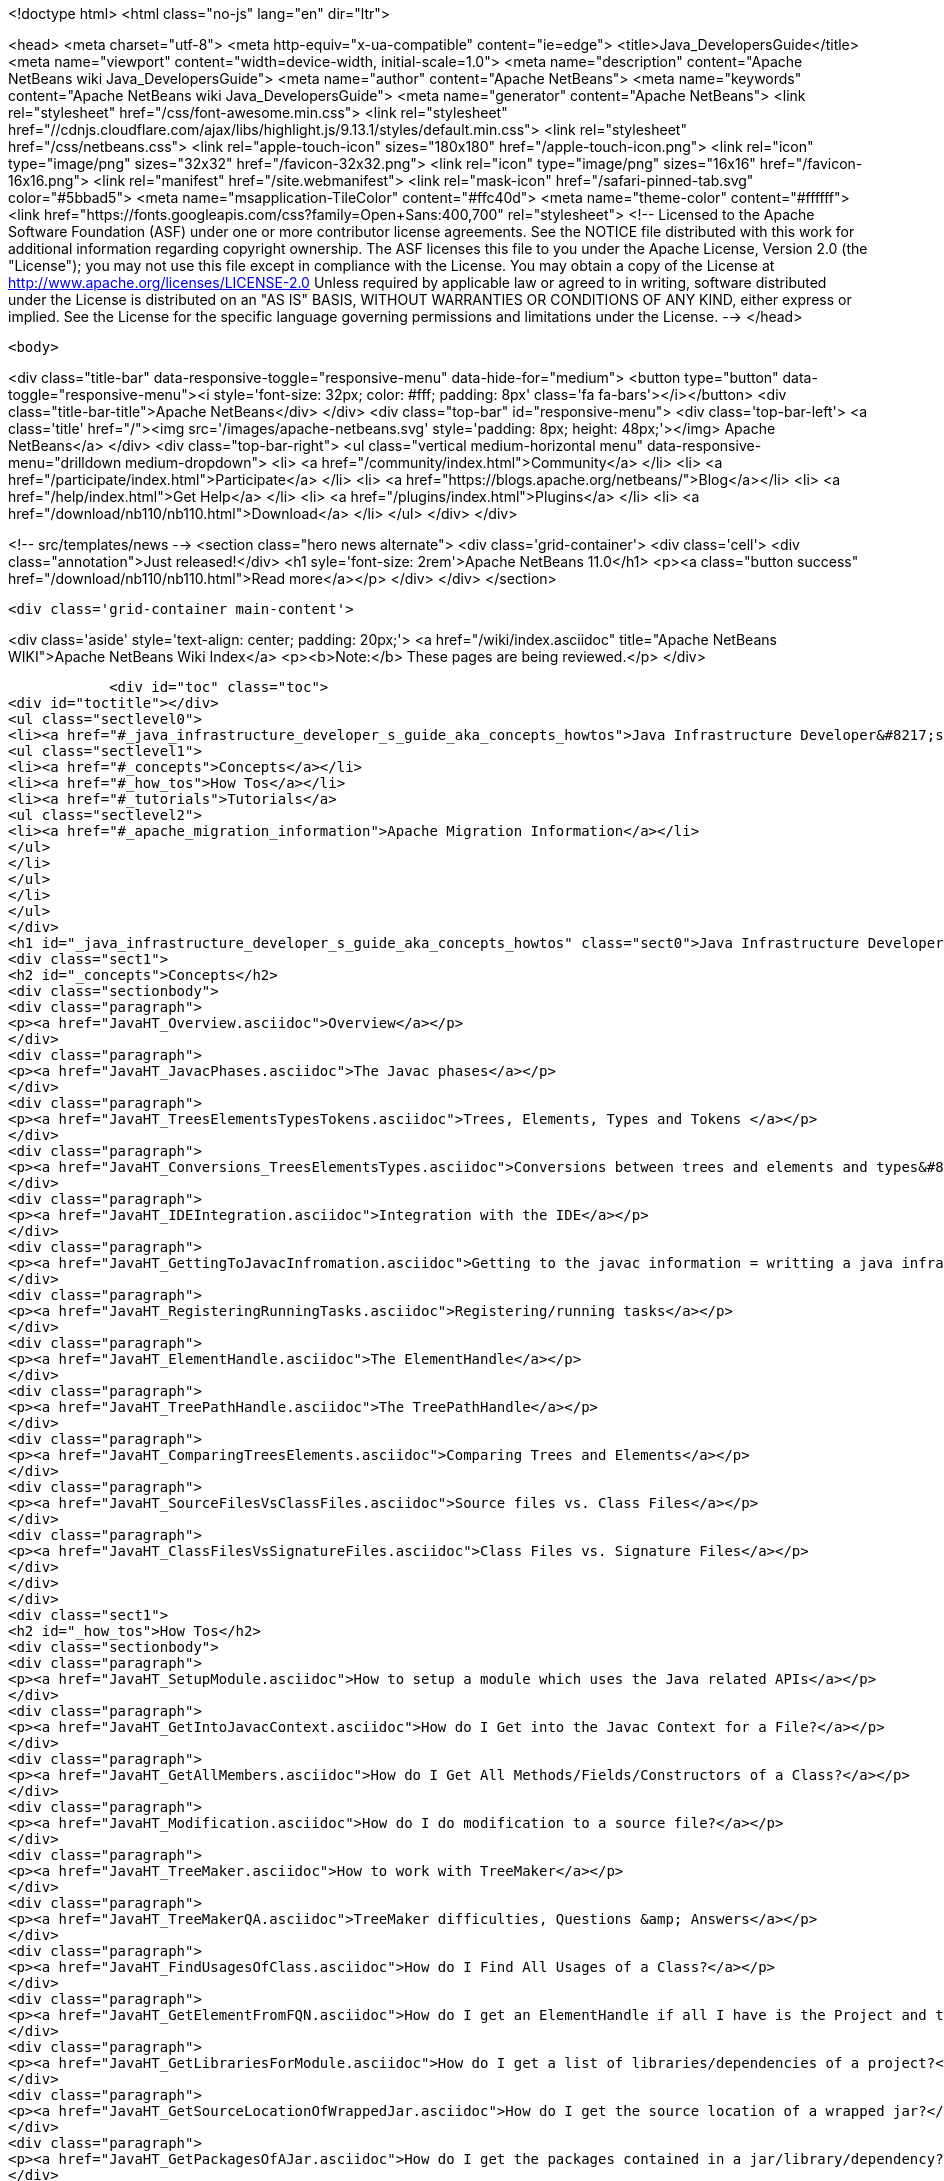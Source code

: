 

<!doctype html>
<html class="no-js" lang="en" dir="ltr">
    
<head>
    <meta charset="utf-8">
    <meta http-equiv="x-ua-compatible" content="ie=edge">
    <title>Java_DevelopersGuide</title>
    <meta name="viewport" content="width=device-width, initial-scale=1.0">
    <meta name="description" content="Apache NetBeans wiki Java_DevelopersGuide">
    <meta name="author" content="Apache NetBeans">
    <meta name="keywords" content="Apache NetBeans wiki Java_DevelopersGuide">
    <meta name="generator" content="Apache NetBeans">
    <link rel="stylesheet" href="/css/font-awesome.min.css">
     <link rel="stylesheet" href="//cdnjs.cloudflare.com/ajax/libs/highlight.js/9.13.1/styles/default.min.css"> 
    <link rel="stylesheet" href="/css/netbeans.css">
    <link rel="apple-touch-icon" sizes="180x180" href="/apple-touch-icon.png">
    <link rel="icon" type="image/png" sizes="32x32" href="/favicon-32x32.png">
    <link rel="icon" type="image/png" sizes="16x16" href="/favicon-16x16.png">
    <link rel="manifest" href="/site.webmanifest">
    <link rel="mask-icon" href="/safari-pinned-tab.svg" color="#5bbad5">
    <meta name="msapplication-TileColor" content="#ffc40d">
    <meta name="theme-color" content="#ffffff">
    <link href="https://fonts.googleapis.com/css?family=Open+Sans:400,700" rel="stylesheet"> 
    <!--
        Licensed to the Apache Software Foundation (ASF) under one
        or more contributor license agreements.  See the NOTICE file
        distributed with this work for additional information
        regarding copyright ownership.  The ASF licenses this file
        to you under the Apache License, Version 2.0 (the
        "License"); you may not use this file except in compliance
        with the License.  You may obtain a copy of the License at
        http://www.apache.org/licenses/LICENSE-2.0
        Unless required by applicable law or agreed to in writing,
        software distributed under the License is distributed on an
        "AS IS" BASIS, WITHOUT WARRANTIES OR CONDITIONS OF ANY
        KIND, either express or implied.  See the License for the
        specific language governing permissions and limitations
        under the License.
    -->
</head>


    <body>
        

<div class="title-bar" data-responsive-toggle="responsive-menu" data-hide-for="medium">
    <button type="button" data-toggle="responsive-menu"><i style='font-size: 32px; color: #fff; padding: 8px' class='fa fa-bars'></i></button>
    <div class="title-bar-title">Apache NetBeans</div>
</div>
<div class="top-bar" id="responsive-menu">
    <div class='top-bar-left'>
        <a class='title' href="/"><img src='/images/apache-netbeans.svg' style='padding: 8px; height: 48px;'></img> Apache NetBeans</a>
    </div>
    <div class="top-bar-right">
        <ul class="vertical medium-horizontal menu" data-responsive-menu="drilldown medium-dropdown">
            <li> <a href="/community/index.html">Community</a> </li>
            <li> <a href="/participate/index.html">Participate</a> </li>
            <li> <a href="https://blogs.apache.org/netbeans/">Blog</a></li>
            <li> <a href="/help/index.html">Get Help</a> </li>
            <li> <a href="/plugins/index.html">Plugins</a> </li>
            <li> <a href="/download/nb110/nb110.html">Download</a> </li>
        </ul>
    </div>
</div>


        
<!-- src/templates/news -->
<section class="hero news alternate">
    <div class='grid-container'>
        <div class='cell'>
            <div class="annotation">Just released!</div>
            <h1 syle='font-size: 2rem'>Apache NetBeans 11.0</h1>
            <p><a class="button success" href="/download/nb110/nb110.html">Read more</a></p>
        </div>
    </div>
</section>

        <div class='grid-container main-content'>
            
<div class='aside' style='text-align: center; padding: 20px;'>
    <a href="/wiki/index.asciidoc" title="Apache NetBeans WIKI">Apache NetBeans Wiki Index</a>
    <p><b>Note:</b> These pages are being reviewed.</p>
</div>

            <div id="toc" class="toc">
<div id="toctitle"></div>
<ul class="sectlevel0">
<li><a href="#_java_infrastructure_developer_s_guide_aka_concepts_howtos">Java Infrastructure Developer&#8217;s guide (AKA Concepts &amp; HowTos)</a>
<ul class="sectlevel1">
<li><a href="#_concepts">Concepts</a></li>
<li><a href="#_how_tos">How Tos</a></li>
<li><a href="#_tutorials">Tutorials</a>
<ul class="sectlevel2">
<li><a href="#_apache_migration_information">Apache Migration Information</a></li>
</ul>
</li>
</ul>
</li>
</ul>
</div>
<h1 id="_java_infrastructure_developer_s_guide_aka_concepts_howtos" class="sect0">Java Infrastructure Developer&#8217;s guide (AKA Concepts &amp; HowTos)</h1>
<div class="sect1">
<h2 id="_concepts">Concepts</h2>
<div class="sectionbody">
<div class="paragraph">
<p><a href="JavaHT_Overview.asciidoc">Overview</a></p>
</div>
<div class="paragraph">
<p><a href="JavaHT_JavacPhases.asciidoc">The Javac phases</a></p>
</div>
<div class="paragraph">
<p><a href="JavaHT_TreesElementsTypesTokens.asciidoc">Trees, Elements, Types and Tokens </a></p>
</div>
<div class="paragraph">
<p><a href="JavaHT_Conversions_TreesElementsTypes.asciidoc">Conversions between trees and elements and types&#8230;&#8203;</a></p>
</div>
<div class="paragraph">
<p><a href="JavaHT_IDEIntegration.asciidoc">Integration with the IDE</a></p>
</div>
<div class="paragraph">
<p><a href="JavaHT_GettingToJavacInfromation.asciidoc">Getting to the javac information = writting a java infrastructure task</a></p>
</div>
<div class="paragraph">
<p><a href="JavaHT_RegisteringRunningTasks.asciidoc">Registering/running tasks</a></p>
</div>
<div class="paragraph">
<p><a href="JavaHT_ElementHandle.asciidoc">The ElementHandle</a></p>
</div>
<div class="paragraph">
<p><a href="JavaHT_TreePathHandle.asciidoc">The TreePathHandle</a></p>
</div>
<div class="paragraph">
<p><a href="JavaHT_ComparingTreesElements.asciidoc">Comparing Trees and Elements</a></p>
</div>
<div class="paragraph">
<p><a href="JavaHT_SourceFilesVsClassFiles.asciidoc">Source files vs. Class Files</a></p>
</div>
<div class="paragraph">
<p><a href="JavaHT_ClassFilesVsSignatureFiles.asciidoc">Class Files vs. Signature Files</a></p>
</div>
</div>
</div>
<div class="sect1">
<h2 id="_how_tos">How Tos</h2>
<div class="sectionbody">
<div class="paragraph">
<p><a href="JavaHT_SetupModule.asciidoc">How to setup a module which uses the Java related APIs</a></p>
</div>
<div class="paragraph">
<p><a href="JavaHT_GetIntoJavacContext.asciidoc">How do I Get into the Javac Context for a File?</a></p>
</div>
<div class="paragraph">
<p><a href="JavaHT_GetAllMembers.asciidoc">How do I Get All Methods/Fields/Constructors of a Class?</a></p>
</div>
<div class="paragraph">
<p><a href="JavaHT_Modification.asciidoc">How do I do modification to a source file?</a></p>
</div>
<div class="paragraph">
<p><a href="JavaHT_TreeMaker.asciidoc">How to work with TreeMaker</a></p>
</div>
<div class="paragraph">
<p><a href="JavaHT_TreeMakerQA.asciidoc">TreeMaker difficulties, Questions &amp; Answers</a></p>
</div>
<div class="paragraph">
<p><a href="JavaHT_FindUsagesOfClass.asciidoc">How do I Find All Usages of a Class?</a></p>
</div>
<div class="paragraph">
<p><a href="JavaHT_GetElementFromFQN.asciidoc">How do I get an ElementHandle if all I have is the Project and the class name?</a></p>
</div>
<div class="paragraph">
<p><a href="JavaHT_GetLibrariesForModule.asciidoc">How do I get a list of libraries/dependencies of a project?</a></p>
</div>
<div class="paragraph">
<p><a href="JavaHT_GetSourceLocationOfWrappedJar.asciidoc">How do I get the source location of a wrapped jar?</a></p>
</div>
<div class="paragraph">
<p><a href="JavaHT_GetPackagesOfAJar.asciidoc">How do I get the packages contained in a jar/library/dependency?</a></p>
</div>
</div>
</div>
<div class="sect1">
<h2 id="_tutorials">Tutorials</h2>
<div class="sectionbody">
<div class="paragraph">
<p><a href="http://platform.netbeans.org/tutorials/nbm-copyfqn.html">http://platform.netbeans.org/tutorials/nbm-copyfqn.html</a></p>
</div>
<div class="paragraph">
<p><a href="http://platform.netbeans.org/tutorials/nbm-code-generator.html">http://platform.netbeans.org/tutorials/nbm-code-generator.html</a></p>
</div>
<div class="paragraph">
<p><a href="http://platform.netbeans.org/tutorials/nbm-java-hint.html">http://platform.netbeans.org/tutorials/nbm-java-hint.html</a></p>
</div>
<div class="paragraph">
<p><a href="http://netbeans.org/projects/platform/sources/platform-content/content/trunk/tutorials/60/nbm-whichelement.html?raw=true">http://netbeans.org/projects/platform/sources/platform-content/content/trunk/tutorials/60/nbm-whichelement.html?raw=true</a></p>
</div>
<div class="sect2">
<h3 id="_apache_migration_information">Apache Migration Information</h3>
<div class="paragraph">
<p>The content in this page was kindly donated by Oracle Corp. to the
Apache Software Foundation.</p>
</div>
<div class="paragraph">
<p>This page was exported from <a href="http://wiki.netbeans.org/Java">http://wiki.netbeans.org/Java</a> DevelopersGuide ,
that was last modified by NetBeans user Markiewb
on 2015-01-29T21:05:26Z.</p>
</div>
<div class="paragraph">
<p><strong>NOTE:</strong> This document was automatically converted to the AsciiDoc format on 2018-02-07, and needs to be reviewed.</p>
</div>
</div>
</div>
</div>
            
<section class='tools'>
    <ul class="menu align-center">
        <li><a title="Facebook" href="https://www.facebook.com/NetBeans"><i class="fa fa-md fa-facebook"></i></a></li>
        <li><a title="Twitter" href="https://twitter.com/netbeans"><i class="fa fa-md fa-twitter"></i></a></li>
        <li><a title="Github" href="https://github.com/apache/incubator-netbeans"><i class="fa fa-md fa-github"></i></a></li>
        <li><a title="YouTube" href="https://www.youtube.com/user/netbeansvideos"><i class="fa fa-md fa-youtube"></i></a></li>
        <li><a title="Slack" href="https://tinyurl.com/netbeans-slack-signup/"><i class="fa fa-md fa-slack"></i></a></li>
        <li><a title="JIRA" href="https://issues.apache.org/jira/projects/NETBEANS/summary"><i class="fa fa-mf fa-bug"></i></a></li>
    </ul>
    <ul class="menu align-center">
        
        <li><a href="https://github.com/apache/incubator-netbeans-website/blob/master/netbeans.apache.org/src/content/wiki/Java_DevelopersGuide.asciidoc" title="See this page in github"><i class="fa fa-md fa-edit"></i> See this page in GitHub.</a></li>
    </ul>
</section>

        </div>
        

<div class='grid-container incubator-area' style='margin-top: 64px'>
    <div class='grid-x grid-padding-x'>
        <div class='large-auto cell text-center'>
            <a href="https://www.apache.org/">
                <img style="width: 320px" title="Apache Software Foundation" src="/images/asf_logo_wide.svg" />
            </a>
        </div>
        <div class='large-auto cell text-center'>
            <a href="https://www.apache.org/events/current-event.html">
               <img style="width:234px; height: 60px;" title="Apache Software Foundation current event" src="https://www.apache.org/events/current-event-234x60.png"/>
            </a>
        </div>
    </div>
</div>
<footer>
    <div class="grid-container">
        <div class="grid-x grid-padding-x">
            <div class="large-auto cell">
                
                <h1><a href="/about/index.html">About</a></h1>
                <ul>
                    <li><a href="https://www.apache.org/foundation/thanks.html">Thanks</a></li>
                    <li><a href="https://www.apache.org/foundation/sponsorship.html">Sponsorship</a></li>
                    <li><a href="https://www.apache.org/security/">Security</a></li>
                    <li><a href="https://incubator.apache.org/projects/netbeans.html">Incubation Status</a></li>
                </ul>
            </div>
            <div class="large-auto cell">
                <h1><a href="/community/index.html">Community</a></h1>
                <ul>
                    <li><a href="/community/mailing-lists.html">Mailing lists</a></li>
                    <li><a href="/community/committer.html">Becoming a committer</a></li>
                    <li><a href="/community/events.html">NetBeans Events</a></li>
                    <li><a href="https://www.apache.org/events/current-event.html">Apache Events</a></li>
                </ul>
            </div>
            <div class="large-auto cell">
                <h1><a href="/participate/index.html">Participate</a></h1>
                <ul>
                    <li><a href="/participate/submit-pr.html">Submitting Pull Requests</a></li>
                    <li><a href="/participate/report-issue.html">Reporting Issues</a></li>
                    <li><a href="/participate/index.html#documentation">Improving the documentation</a></li>
                </ul>
            </div>
            <div class="large-auto cell">
                <h1><a href="/help/index.html">Get Help</a></h1>
                <ul>
                    <li><a href="/help/index.html#documentation">Documentation</a></li>
                    <li><a href="/wiki/index.asciidoc">Wiki</a></li>
                    <li><a href="/help/index.html#support">Community Support</a></li>
                    <li><a href="/help/commercial-support.html">Commercial Support</a></li>
                </ul>
            </div>
            <div class="large-auto cell">
                <h1><a href="/download/nb110/nb110.html">Download</a></h1>
                <ul>
                    <li><a href="/download/index.html">Releases</a></li>                    
                    <li><a href="/plugins/index.html">Plugins</a></li>
                    <li><a href="/download/index.html#source">Building from source</a></li>
                    <li><a href="/download/index.html#previous">Previous releases</a></li>
                </ul>
            </div>
        </div>
    </div>
</footer>
<div class='footer-disclaimer'>
    <div class="footer-disclaimer-content">
        <p>Copyright &copy; 2017-2019 <a href="https://www.apache.org">The Apache Software Foundation</a>.</p>
        <p>Licensed under the Apache <a href="https://www.apache.org/licenses/">license</a>, version 2.0</p>
        <div style='max-width: 40em; margin: 0 auto'>
            <p>Apache, Apache NetBeans, NetBeans, the Apache feather logo and the Apache NetBeans logo are trademarks of <a href="https://www.apache.org">The Apache Software Foundation</a>.</p>
            <p>Oracle and Java are registered trademarks of Oracle and/or its affiliates.</p>
        </div>
        
    </div>
</div>



        <script src="/js/vendor/jquery-3.2.1.min.js"></script>
        <script src="/js/vendor/what-input.js"></script>
        <script src="/js/vendor/jquery.colorbox-min.js"></script>
        <script src="/js/vendor/foundation.min.js"></script>
        <script src="/js/netbeans.js"></script>
        <script>
            
            $(function(){ $(document).foundation(); });
        </script>
        
        <script src="https://cdnjs.cloudflare.com/ajax/libs/highlight.js/9.13.1/highlight.min.js"></script>
        <script>
         $(document).ready(function() { $("pre code").each(function(i, block) { hljs.highlightBlock(block); }); }); 
        </script>
        

    </body>
</html>
